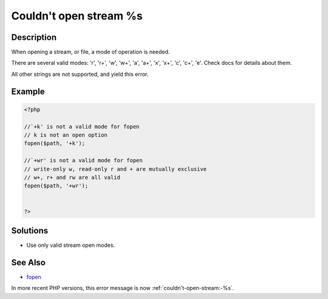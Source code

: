 .. _couldn't-open-stream-%s:

Couldn't open stream %s
-----------------------
 
.. meta::
	:description:
		Couldn't open stream %s: When opening a stream, or file, a mode of operation is needed.
	:og:image: https://php-changed-behaviors.readthedocs.io/en/latest/_static/logo.png
	:og:type: article
	:og:title: Couldn&#039;t open stream %s
	:og:description: When opening a stream, or file, a mode of operation is needed
	:og:url: https://php-errors.readthedocs.io/en/latest/messages/couldn%27t-open-stream-%25s.html
	:og:locale: en
	:twitter:card: summary_large_image
	:twitter:site: @exakat
	:twitter:title: Couldn't open stream %s
	:twitter:description: Couldn't open stream %s: When opening a stream, or file, a mode of operation is needed
	:twitter:creator: @exakat
	:twitter:image:src: https://php-changed-behaviors.readthedocs.io/en/latest/_static/logo.png

.. raw:: html

	<script type="application/ld+json">{"@context":"https:\/\/schema.org","@graph":[{"@type":"WebPage","@id":"https:\/\/php-errors.readthedocs.io\/en\/latest\/tips\/couldn't-open-stream-%s.html","url":"https:\/\/php-errors.readthedocs.io\/en\/latest\/tips\/couldn't-open-stream-%s.html","name":"Couldn't open stream %s","isPartOf":{"@id":"https:\/\/www.exakat.io\/"},"datePublished":"Tue, 31 Dec 2024 10:23:54 +0000","dateModified":"Tue, 31 Dec 2024 10:23:54 +0000","description":"When opening a stream, or file, a mode of operation is needed","inLanguage":"en-US","potentialAction":[{"@type":"ReadAction","target":["https:\/\/php-tips.readthedocs.io\/en\/latest\/tips\/couldn't-open-stream-%s.html"]}]},{"@type":"WebSite","@id":"https:\/\/www.exakat.io\/","url":"https:\/\/www.exakat.io\/","name":"Exakat","description":"Smart PHP static analysis","inLanguage":"en-US"}]}</script>

Description
___________
 
When opening a stream, or file, a mode of operation is needed. 

There are several valid modes: 'r', 'r+', 'w', 'w+', 'a', 'a+', 'x', 'x+', 'c', 'c+', 'e'. Check docs for details about them.

All other strings are not supported, and yield this error.


Example
_______

.. code-block:: php

   <?php
   
   //`+k' is not a valid mode for fopen 
   // k is not an open option
   fopen($path, '+k');
   
   //`+wr' is not a valid mode for fopen 
   // write-only w, read-only r and + are mutually exclusive
   // w+, r+ and rw are all valid
   fopen($path, '+wr');
   
   
   ?>

Solutions
_________

+ Use only valid stream open modes.

See Also
________

+ `fopen <https://www.php.net/manual/en/function.fopen.php>`_


In more recent PHP versions, this error message is now :ref:`couldn't-open-stream:-%s`.
